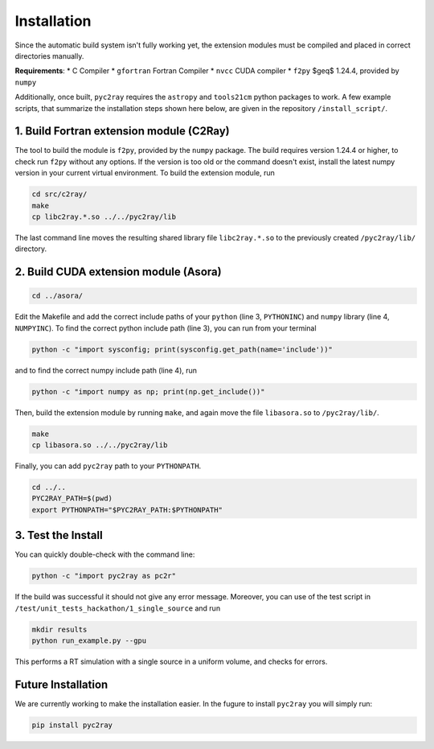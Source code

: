 Installation
============

Since the automatic build system isn't fully working yet, the extension modules must be compiled and placed in correct directories manually.

**Requirements**:
* C Compiler
* ``gfortran`` Fortran Compiler
* ``nvcc`` CUDA compiler
* ``f2py`` $\geq$ 1.24.4, provided by ``numpy``

Additionally, once built, ``pyc2ray`` requires the ``astropy`` and ``tools21cm`` python packages to work. A few example scripts, that summarize the installation steps shown here below, are given in the repository ``/install_script/``.


1. Build Fortran extension module (C2Ray)
""""""""""""""""""""""""""""""""""""""""

The tool to build the module is ``f2py``, provided by the ``numpy`` package. The build requires version 1.24.4 or higher, to check run ``f2py`` without any options. If the version is too old or the command doesn't exist, install the latest numpy version in your current virtual environment. To build the extension module, run

.. code-block:: bash

        cd src/c2ray/
        make
        cp libc2ray.*.so ../../pyc2ray/lib

The last command line moves the resulting shared library file ``libc2ray.*.so`` to the previously created ``/pyc2ray/lib/`` directory.

2. Build CUDA extension module (Asora)
"""""""""""""""""""""""""""""""""""""
.. code-block:: bash
        
        cd ../asora/

Edit the Makefile and add the correct include paths of your ``python``  (line 3, ``PYTHONINC``) and ``numpy`` library (line 4, ``NUMPYINC``). To find the correct python include path (line 3), you can run from your terminal

.. code-block:: bash
        
        python -c "import sysconfig; print(sysconfig.get_path(name='include'))"

and to find the correct numpy include path (line 4), run

.. code-block:: bash
        
        python -c "import numpy as np; print(np.get_include())"

Then, build the extension module by running ``make``, and again move the file ``libasora.so`` to ``/pyc2ray/lib/``.

.. code-block:: bash
        
        make
        cp libasora.so ../../pyc2ray/lib

Finally, you can add ``pyc2ray`` path to your ``PYTHONPATH``.

.. code-block:: bash
        
        cd ../..
        PYC2RAY_PATH=$(pwd)
        export PYTHONPATH="$PYC2RAY_PATH:$PYTHONPATH"

3. Test the Install
"""""""""""""""""""
You can quickly double-check with the command line:

.. code-block:: bash
        
        python -c "import pyc2ray as pc2r"

If the build was successful it should not give any error message. Moreover, you can use of the test script in ``/test/unit_tests_hackathon/1_single_source`` and run

.. code-block:: bash
        
        mkdir results
        python run_example.py --gpu

This performs a RT simulation with a single source in a uniform volume, and checks for errors.


Future Installation
"""""""""""""""""""
We are currently working to make the installation easier. In the fugure to install ``pyc2ray`` you will simply run:

.. code-block:: bash

        pip install pyc2ray
